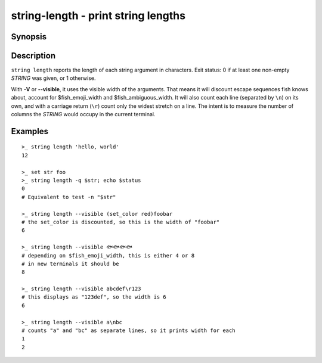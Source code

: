 .. SPDX-FileCopyrightText: © 2019 fish-shell contributors
..
.. SPDX-License-Identifier: GPL-2.0-only

.. _cmd-string-length:

string-length - print string lengths
====================================

Synopsis
--------

.. BEGIN SYNOPSIS

.. synopsis::

    string length [-q | --quiet] [-V | --visible] [STRING ...]

.. END SYNOPSIS

Description
-----------

.. BEGIN DESCRIPTION

``string length`` reports the length of each string argument in characters. Exit status: 0 if at least one non-empty *STRING* was given, or 1 otherwise.

With **-V** or **--visible**, it uses the visible width of the arguments. That means it will discount escape sequences fish knows about, account for $fish_emoji_width and $fish_ambiguous_width. It will also count each line (separated by ``\n``) on its own, and with a carriage return (``\r``) count only the widest stretch on a line. The intent is to measure the number of columns the *STRING* would occupy in the current terminal.

.. END DESCRIPTION

Examples
--------

.. BEGIN EXAMPLES

::

    >_ string length 'hello, world'
    12

    >_ set str foo
    >_ string length -q $str; echo $status
    0
    # Equivalent to test -n "$str"

    >_ string length --visible (set_color red)foobar
    # the set_color is discounted, so this is the width of "foobar"
    6

    >_ string length --visible 🐟🐟🐟🐟
    # depending on $fish_emoji_width, this is either 4 or 8
    # in new terminals it should be
    8
    
    >_ string length --visible abcdef\r123
    # this displays as "123def", so the width is 6
    6

    >_ string length --visible a\nbc
    # counts "a" and "bc" as separate lines, so it prints width for each
    1
    2

.. END EXAMPLES
